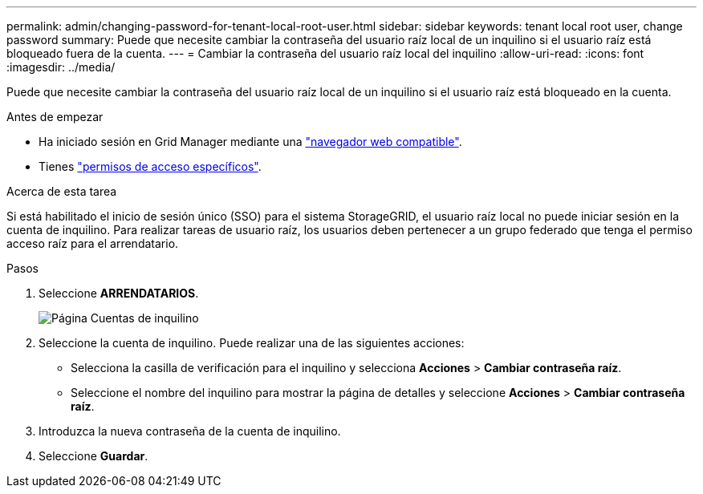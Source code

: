 ---
permalink: admin/changing-password-for-tenant-local-root-user.html 
sidebar: sidebar 
keywords: tenant local root user, change password 
summary: Puede que necesite cambiar la contraseña del usuario raíz local de un inquilino si el usuario raíz está bloqueado fuera de la cuenta. 
---
= Cambiar la contraseña del usuario raíz local del inquilino
:allow-uri-read: 
:icons: font
:imagesdir: ../media/


[role="lead"]
Puede que necesite cambiar la contraseña del usuario raíz local de un inquilino si el usuario raíz está bloqueado en la cuenta.

.Antes de empezar
* Ha iniciado sesión en Grid Manager mediante una link:../admin/web-browser-requirements.html["navegador web compatible"].
* Tienes link:admin-group-permissions.html["permisos de acceso específicos"].


.Acerca de esta tarea
Si está habilitado el inicio de sesión único (SSO) para el sistema StorageGRID, el usuario raíz local no puede iniciar sesión en la cuenta de inquilino. Para realizar tareas de usuario raíz, los usuarios deben pertenecer a un grupo federado que tenga el permiso acceso raíz para el arrendatario.

.Pasos
. Seleccione *ARRENDATARIOS*.
+
image::../media/tenant_accounts_page.png[Página Cuentas de inquilino]

. Seleccione la cuenta de inquilino. Puede realizar una de las siguientes acciones:
+
** Selecciona la casilla de verificación para el inquilino y selecciona *Acciones* > *Cambiar contraseña raíz*.
** Seleccione el nombre del inquilino para mostrar la página de detalles y seleccione *Acciones* > *Cambiar contraseña raíz*.


. Introduzca la nueva contraseña de la cuenta de inquilino.
. Seleccione *Guardar*.

